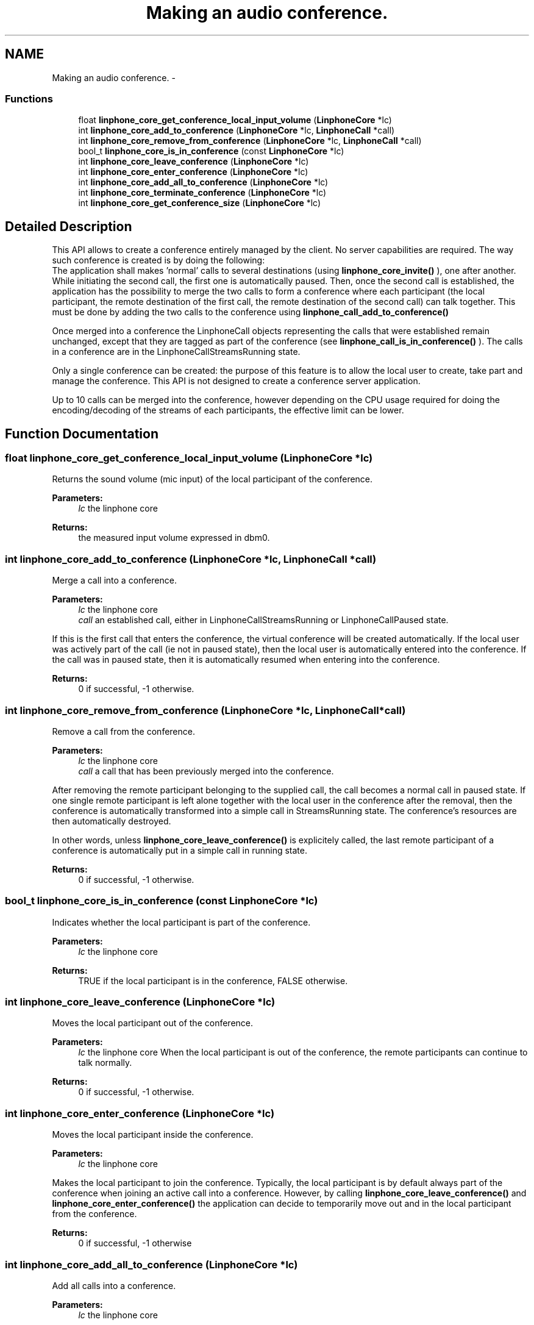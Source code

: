 .TH "Making an audio conference." 3 "Fri May 2 2014" "Version 3.7.0" "liblinphone" \" -*- nroff -*-
.ad l
.nh
.SH NAME
Making an audio conference. \- 
.SS "Functions"

.in +1c
.ti -1c
.RI "float \fBlinphone_core_get_conference_local_input_volume\fP (\fBLinphoneCore\fP *lc)"
.br
.ti -1c
.RI "int \fBlinphone_core_add_to_conference\fP (\fBLinphoneCore\fP *lc, \fBLinphoneCall\fP *call)"
.br
.ti -1c
.RI "int \fBlinphone_core_remove_from_conference\fP (\fBLinphoneCore\fP *lc, \fBLinphoneCall\fP *call)"
.br
.ti -1c
.RI "bool_t \fBlinphone_core_is_in_conference\fP (const \fBLinphoneCore\fP *lc)"
.br
.ti -1c
.RI "int \fBlinphone_core_leave_conference\fP (\fBLinphoneCore\fP *lc)"
.br
.ti -1c
.RI "int \fBlinphone_core_enter_conference\fP (\fBLinphoneCore\fP *lc)"
.br
.ti -1c
.RI "int \fBlinphone_core_add_all_to_conference\fP (\fBLinphoneCore\fP *lc)"
.br
.ti -1c
.RI "int \fBlinphone_core_terminate_conference\fP (\fBLinphoneCore\fP *lc)"
.br
.ti -1c
.RI "int \fBlinphone_core_get_conference_size\fP (\fBLinphoneCore\fP *lc)"
.br
.in -1c
.SH "Detailed Description"
.PP 
This API allows to create a conference entirely managed by the client\&. No server capabilities are required\&. The way such conference is created is by doing the following:
.br
 The application shall makes 'normal' calls to several destinations (using \fBlinphone_core_invite()\fP ), one after another\&. While initiating the second call, the first one is automatically paused\&. Then, once the second call is established, the application has the possibility to merge the two calls to form a conference where each participant (the local participant, the remote destination of the first call, the remote destination of the second call) can talk together\&. This must be done by adding the two calls to the conference using \fBlinphone_call_add_to_conference()\fP
.PP
Once merged into a conference the LinphoneCall objects representing the calls that were established remain unchanged, except that they are tagged as part of the conference (see \fBlinphone_call_is_in_conference()\fP )\&. The calls in a conference are in the LinphoneCallStreamsRunning state\&.
.PP
Only a single conference can be created: the purpose of this feature is to allow the local user to create, take part and manage the conference\&. This API is not designed to create a conference server application\&.
.PP
Up to 10 calls can be merged into the conference, however depending on the CPU usage required for doing the encoding/decoding of the streams of each participants, the effective limit can be lower\&. 
.SH "Function Documentation"
.PP 
.SS "float linphone_core_get_conference_local_input_volume (\fBLinphoneCore\fP *lc)"
Returns the sound volume (mic input) of the local participant of the conference\&. 
.PP
\fBParameters:\fP
.RS 4
\fIlc\fP the linphone core 
.RE
.PP
\fBReturns:\fP
.RS 4
the measured input volume expressed in dbm0\&. 
.RE
.PP

.SS "int linphone_core_add_to_conference (\fBLinphoneCore\fP *lc, \fBLinphoneCall\fP *call)"
Merge a call into a conference\&. 
.PP
\fBParameters:\fP
.RS 4
\fIlc\fP the linphone core 
.br
\fIcall\fP an established call, either in LinphoneCallStreamsRunning or LinphoneCallPaused state\&.
.RE
.PP
If this is the first call that enters the conference, the virtual conference will be created automatically\&. If the local user was actively part of the call (ie not in paused state), then the local user is automatically entered into the conference\&. If the call was in paused state, then it is automatically resumed when entering into the conference\&.
.PP
\fBReturns:\fP
.RS 4
0 if successful, -1 otherwise\&. 
.RE
.PP

.SS "int linphone_core_remove_from_conference (\fBLinphoneCore\fP *lc, \fBLinphoneCall\fP *call)"
Remove a call from the conference\&. 
.PP
\fBParameters:\fP
.RS 4
\fIlc\fP the linphone core 
.br
\fIcall\fP a call that has been previously merged into the conference\&.
.RE
.PP
After removing the remote participant belonging to the supplied call, the call becomes a normal call in paused state\&. If one single remote participant is left alone together with the local user in the conference after the removal, then the conference is automatically transformed into a simple call in StreamsRunning state\&. The conference's resources are then automatically destroyed\&.
.PP
In other words, unless \fBlinphone_core_leave_conference()\fP is explicitely called, the last remote participant of a conference is automatically put in a simple call in running state\&.
.PP
\fBReturns:\fP
.RS 4
0 if successful, -1 otherwise\&. 
.RE
.PP

.SS "bool_t linphone_core_is_in_conference (const \fBLinphoneCore\fP *lc)"
Indicates whether the local participant is part of the conference\&. 
.PP
\fBParameters:\fP
.RS 4
\fIlc\fP the linphone core 
.RE
.PP
\fBReturns:\fP
.RS 4
TRUE if the local participant is in the conference, FALSE otherwise\&. 
.RE
.PP

.SS "int linphone_core_leave_conference (\fBLinphoneCore\fP *lc)"
Moves the local participant out of the conference\&. 
.PP
\fBParameters:\fP
.RS 4
\fIlc\fP the linphone core When the local participant is out of the conference, the remote participants can continue to talk normally\&. 
.RE
.PP
\fBReturns:\fP
.RS 4
0 if successful, -1 otherwise\&. 
.RE
.PP

.SS "int linphone_core_enter_conference (\fBLinphoneCore\fP *lc)"
Moves the local participant inside the conference\&. 
.PP
\fBParameters:\fP
.RS 4
\fIlc\fP the linphone core
.RE
.PP
Makes the local participant to join the conference\&. Typically, the local participant is by default always part of the conference when joining an active call into a conference\&. However, by calling \fBlinphone_core_leave_conference()\fP and \fBlinphone_core_enter_conference()\fP the application can decide to temporarily move out and in the local participant from the conference\&.
.PP
\fBReturns:\fP
.RS 4
0 if successful, -1 otherwise 
.RE
.PP

.SS "int linphone_core_add_all_to_conference (\fBLinphoneCore\fP *lc)"
Add all calls into a conference\&. 
.PP
\fBParameters:\fP
.RS 4
\fIlc\fP the linphone core
.RE
.PP
Merge all established calls (either in LinphoneCallStreamsRunning or LinphoneCallPaused) into a conference\&.
.PP
\fBReturns:\fP
.RS 4
0 if successful, -1 otherwise 
.RE
.PP

.SS "int linphone_core_terminate_conference (\fBLinphoneCore\fP *lc)"
Terminates the conference and the calls associated with it\&. 
.PP
\fBParameters:\fP
.RS 4
\fIlc\fP the linphone core
.RE
.PP
All the calls that were merged to the conference are terminated, and the conference resources are destroyed\&.
.PP
\fBReturns:\fP
.RS 4
0 if successful, -1 otherwise 
.RE
.PP

.SS "int linphone_core_get_conference_size (\fBLinphoneCore\fP *lc)"
Returns the number of participants to the conference, including the local participant\&. 
.PP
\fBParameters:\fP
.RS 4
\fIlc\fP the linphone core
.RE
.PP
Typically, after merging two calls into the conference, there is total of 3 participants: the local participant (or local user), and two remote participants that were the destinations of the two previously establised calls\&.
.PP
\fBReturns:\fP
.RS 4
the number of participants to the conference 
.RE
.PP

.SH "Author"
.PP 
Generated automatically by Doxygen for liblinphone from the source code\&.
